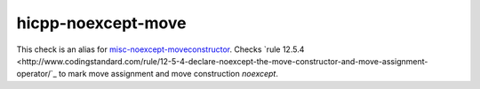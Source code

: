 .. title:: clang-tidy - hicpp-noexcept-move

hicpp-noexcept-move
===================

This check is an alias for `misc-noexcept-moveconstructor <misc-noexcept-moveconstructor.hml>`_.
Checks `rule 12.5.4 <http://www.codingstandard.com/rule/12-5-4-declare-noexcept-the-move-constructor-and-move-assignment-operator/`_ to mark move assignment and move construction `noexcept`.
